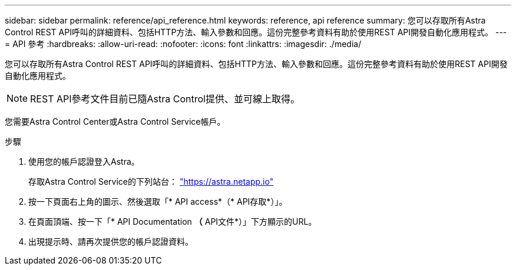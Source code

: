 ---
sidebar: sidebar 
permalink: reference/api_reference.html 
keywords: reference, api reference 
summary: 您可以存取所有Astra Control REST API呼叫的詳細資料、包括HTTP方法、輸入參數和回應。這份完整參考資料有助於使用REST API開發自動化應用程式。 
---
= API 參考
:hardbreaks:
:allow-uri-read: 
:nofooter: 
:icons: font
:linkattrs: 
:imagesdir: ./media/


[role="lead"]
您可以存取所有Astra Control REST API呼叫的詳細資料、包括HTTP方法、輸入參數和回應。這份完整參考資料有助於使用REST API開發自動化應用程式。


NOTE: REST API參考文件目前已隨Astra Control提供、並可線上取得。

您需要Astra Control Center或Astra Control Service帳戶。

.步驟
. 使用您的帳戶認證登入Astra。
+
存取Astra Control Service的下列站台： link:https://astra.netapp.io["https://astra.netapp.io"^]

. 按一下頁面右上角的圖示、然後選取「* API access*（* API存取*）」。
. 在頁面頂端、按一下「* API Documentation *（* API文件*）」下方顯示的URL。
. 出現提示時、請再次提供您的帳戶認證資料。

